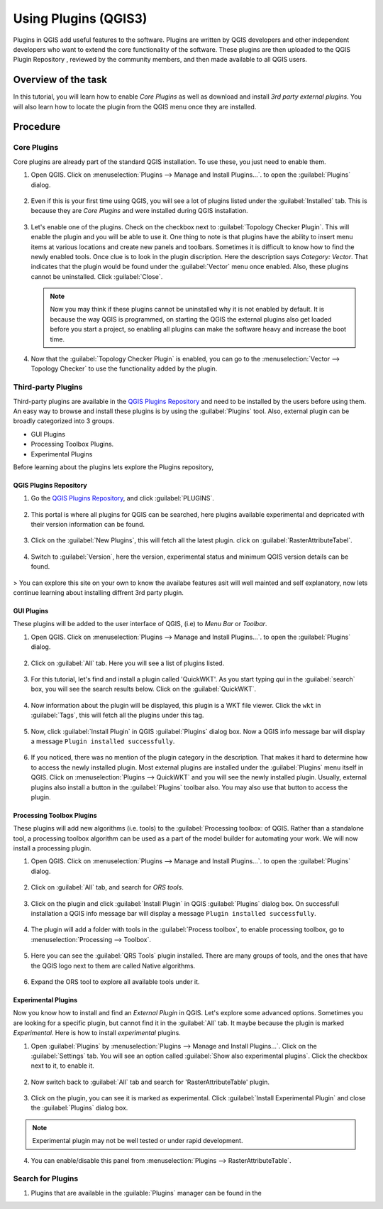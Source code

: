 Using Plugins (QGIS3)
=====================

Plugins in QGIS add useful features to the software. Plugins are written by QGIS developers and other independent developers who want to extend the core functionality of the software. These plugins are then uploaded to the QGIS Plugin Repository , reviewed by the community members, and then made available to all QGIS users.  

Overview of the task
--------------------

In this tutorial, you will learn how to enable *Core Plugins* as well as download and install *3rd party external plugins*. You will also learn how to locate the plugin from the QGIS menu once they are installed. 

Procedure
---------

Core Plugins
~~~~~~~~~~~~

Core plugins are already part of the standard QGIS installation. To use these, you just need to enable them.

1. Open QGIS. Click on :menuselection:`Plugins --> Manage and Install Plugins...`. to open the :guilabel:`Plugins` dialog.

      .. image:: /static/3/using_plugins/images/1.png
         :align: center

2. Even if this is your first time using QGIS, you will see a lot of plugins listed under the :guilabel:`Installed` tab. This is because they are *Core Plugins* and were installed during QGIS installation. 

      .. image:: /static/3/using_plugins/images/2.png
         :align: center

3. Let's enable one of the plugins. Check on the checkbox next to :guilabel:`Topology Checker Plugin`. This will enable the plugin and you will be able to use it. One thing to note is that plugins have the ability to insert menu items at various locations and create new panels and toolbars. Sometimes it is difficult to know how to find the newly enabled tools. Once clue is to look in the plugin discription. Here the description says *Category: Vector*. That indicates that the plugin would be found under the :guilabel:`Vector` menu once enabled. Also, these plugins cannot be uninstalled. Click :guilabel:`Close`.

      .. image:: /static/3/using_plugins/images/3.png
         :align: center

   .. note::

      Now you may think if these plugins cannot be uninstalled why it is not enabled by default. It is because the way QGIS is programmed, on starting the QGIS the external plugins also get loaded before you start a project, so enabling all plugins can make the software heavy and increase the boot time.

4. Now that the :guilabel:`Topology Checker Plugin` is enabled, you can go to the :menuselection:`Vector --> Topology Checker` to use the functionality added by the plugin.

      .. image:: /static/3/using_plugins/images/4.png
         :align: center
   

Third-party Plugins
~~~~~~~~~~~~~~~~~~~

Third-party plugins  are available in the `QGIS Plugins Repository <https://plugins.qgis.org/>`_ and need to be installed by the users before using them. An easy way to browse and install these plugins is by using the :guilabel:`Plugins` tool. Also, external plugin can be broadly categorized into 3 groups. 

* GUI Plugins 
* Processing Toolbox Plugins. 
* Experimental Plugins

Before learning about the plugins lets explore the Plugins repository, 

QGIS Plugins Repository
^^^^^^^^^^^^^^^^^^^^^^^

1. Go the `QGIS Plugins Repository <https://plugins.qgis.org/>`_, and click :guilabel:`PLUGINS`. 

      .. image:: /static/3/using_plugins/images/p1.png
         :align: center

2. This portal is where all plugins for QGIS can be searched, here plugins available experimental and depricated with their version information can be found.

      .. image:: /static/3/using_plugins/images/p2.png
         :align: center

3. Click on the :guilabel:`New Plugins`, this will fetch all the latest plugin. click on :guilabel:`RasterAttributeTabel`. 

      .. image:: /static/3/using_plugins/images/p3.png
         :align: center

4. Switch to :guilabel:`Version`, here the version, experimental status and minimum QGIS version details can be found. 

      .. image:: /static/3/using_plugins/images/p4.png
         :align: center

> You can explore this site on your own to know the availabe features asit will well mainted and self explanatory, now lets continue learning about installing diffrent 3rd party plugin. 

GUI Plugins
^^^^^^^^^^^

These plugins will be added to the user interface of QGIS, (i.e) to *Menu Bar* or *Toolbar*.

1. Open QGIS. Click on :menuselection:`Plugins --> Manage and Install Plugins...`. to open the :guilabel:`Plugins` dialog.

      .. image:: /static/3/using_plugins/images/5.png
         :align: center

2. Click on :guilabel:`All` tab. Here you will see a list of plugins listed.  

      .. image:: /static/3/using_plugins/images/6.png
         :align: center

3. For this tutorial, let's find and install a plugin called 'QuickWKT'. As you start typing *qui* in the :guilabel:`search` box, you will see the search results below. Click on the :guilabel:`QuickWKT`.

      .. image:: /static/3/using_plugins/images/7.png
         :align: center

4. Now information about the plugin will be displayed, this plugin is a WKT file viewer. Click the ``wkt`` in :guilabel:`Tags`, this will fetch all the plugins under this tag. 

      .. image:: /static/3/using_plugins/images/8.png
         :align: center

5. Now, click :guilabel:`Install Plugin` in QGIS :guilabel:`Plugins` dialog box. Now a QGIS info message bar will display a message ``Plugin installed successfully``.  

      .. image:: /static/3/using_plugins/images/9.png
         :align: center

6. If you noticed, there was no mention of the plugin category in the description. That makes it hard to determine how to access the newly installed plugin. Most external plugins are installed under the :guilabel:`Plugins` menu itself in QGIS. Click on :menuselection:`Plugins --> QuickWKT` and you will see the newly installed plugin. Usually, external plugins also install a  button in the :guilabel:`Plugins` toolbar also. You may also use that button to access the plugin.

      .. image:: /static/3/using_plugins/images/10.png
         :align: center

Processing Toolbox Plugins
^^^^^^^^^^^^^^^^^^^^^^^^^^

These plugins will add new algorithms (i.e. tools) to the :guilabel:`Processing toolbox: of QGIS. Rather than a standalone tool, a processing toolbox algorithm can be used as a part of the model builder for automating your work. We will now install a processing plugin. 

1. Open QGIS. Click on :menuselection:`Plugins --> Manage and Install Plugins...`. to open the :guilabel:`Plugins` dialog.

      .. image:: /static/3/using_plugins/images/11.png
         :align: center 

2. Click on :guilabel:`All` tab, and search for *ORS tools*. 

      .. image:: /static/3/using_plugins/images/12.png
         :align: center

3. Click on the plugin and click :guilabel:`Install Plugin` in QGIS :guilabel:`Plugins` dialog box. On successfull installation a QGIS info message bar will display a message ``Plugin installed successfully``.  

      .. image:: /static/3/using_plugins/images/13.png
         :align: center

4. The plugin will add a folder with tools in the :guilabel:`Process toolbox`, to enable processing toolbox, go to :menuselection:`Processing --> Toolbox`. 

      .. image:: /static/3/using_plugins/images/14.png
         :align: center

5. Here you can see the :guilabel:`QRS Tools` plugin installed. There are many groups of tools, and the ones that have the QGIS logo next to them are called Native algorithms. 

      .. image:: /static/3/using_plugins/images/15.png
         :align: center

6. Expand the ORS tool to explore all available tools under it. 

      .. image:: /static/3/using_plugins/images/16.png
         :align: center

Experimental Plugins
^^^^^^^^^^^^^^^^^^^^

Now you know how to install and find an *External Plugin* in QGIS. Let's explore some advanced options. Sometimes you are looking for a specific plugin, but cannot find it in the :guilabel:`All` tab. It maybe because the plugin is marked *Experimental*. Here is how to install *experimental* plugins.

1. Open :guilabel:`Plugins` by :menuselection:`Plugins --> Manage and Install Plugins...`. Click on the :guilabel:`Settings` tab. You will see an option called :guilabel:`Show also experimental plugins`. Click the checkbox next to it, to enable it. 

      .. image:: /static/3/using_plugins/images/17.png
         :align: center

2. Now switch back to :guilabel:`All` tab and search for 'RasterAttributeTable' plugin. 

      .. image:: /static/3/using_plugins/images/18.png
         :align: center

3. Click on the plugin, you can see it is marked as experimental. Click :guilabel:`Install Experimental Plugin` and close the :guilabel:`Plugins` dialog box. 

      .. image:: /static/3/using_plugins/images/19.png
         :align: center

.. note::

      Experimental plugin may not be well tested or under rapid development.

4. You can enable/disable this panel from :menuselection:`Plugins --> RasterAttributeTable`.  

      .. image:: /static/3/using_plugins/images/20.png
         :align: center

Search for Plugins
~~~~~~~~~~~~~~~~~~

1. Plugins that are available in the :guilable:`Plugins` manager can be found in the 